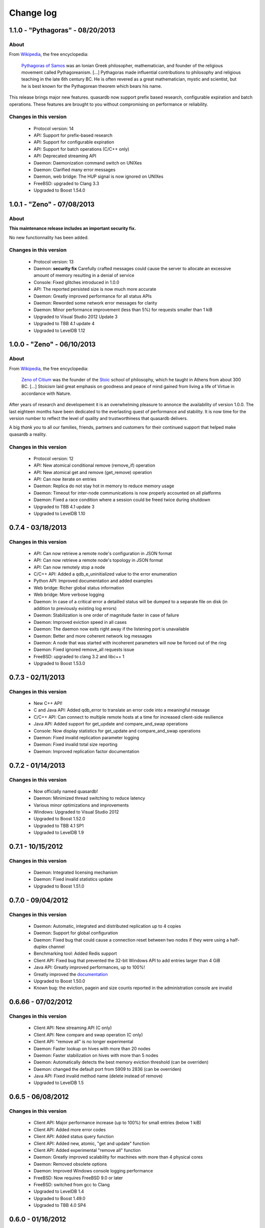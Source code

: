 Change log
**********

1.1.0 - "Pythagoras" - 08/20/2013
=================================

About
-----

From `Wikipedia <http://en.wikipedia.org/wiki/Main_Page>`_, the free encyclopedia:

   `Pythagoras of Samos <http://en.wikipedia.org/wiki/Pythagoras>`_ was an Ionian Greek philosopher, mathematician, and founder of the religious movement called Pythagoreanism. [...] Pythagoras made influential contributions to philosophy and religious teaching in the late 6th century BC. He is often revered as a great mathematician, mystic and scientist, but he is best known for the Pythagorean theorem which bears his name.

This release brings major new features. quasardb now support prefix based research, configurable expiration and batch operations. These features are brought to you without compromising on performance or reliability.

Changes in this version
-----------------------

    * Protocol version: 14
    * API: Support for prefix-based research
    * API: Support for configurable expiration
    * API: Support for batch operations (C/C++ only)
    * API: Deprecated streaming API
    * Daemon: Daemonization command switch on UNIXes
    * Daemon: Clarified many error messages
    * Daemon, web bridge: The HUP signal is now ignored on UNIXes
    * FreeBSD: upgraded to Clang 3.3
    * Upgraded to Boost 1.54.0

1.0.1 - "Zeno" - 07/08/2013
===========================

About
-----

**This maintenance release includes an important security fix.**

No new functionnality has been added.

Changes in this version
-----------------------

    * Protocol version: 13
    * Daemon: **security fix** Carefully crafted messages could cause the server to allocate an excessive amount of memory resulting in a denial of service
    * Console: Fixed glitches introduced in 1.0.0
    * API: The reported persisted size is now much more accurate
    * Daemon: Greatly improved performance for all status APIs
    * Daemon: Reworded some network error messages for clarity
    * Daemon: Minor performance improvement (less than 5%) for requests smaller than 1 kiB
    * Upgraded to Visual Studio 2012 Update 3
    * Upgraded to TBB 4.1 update 4
    * Upgraded to LevelDB 1.12

1.0.0 - "Zeno" - 06/10/2013
===========================

About
-----

From `Wikipedia <http://en.wikipedia.org/wiki/Main_Page>`_, the free encyclopedia:

   `Zeno of Citium <http://en.wikipedia.org/wiki/Zeno_of_Citium>`_ was the founder of the `Stoic <http://en.wikipedia.org/wiki/Stoicism>`_ school of philosophy, which he taught in Athens from about 300 BC. [...] Stoicism laid great emphasis on goodness and peace of mind gained from living a life of Virtue in accordance with Nature.

After years of research and developement it is an overwhelming pleasure to annonce the availability of version 1.0.0. The last eighteen months have been dedicated to the everlasting quest of performance and stability. It is now time for the version number to reflect the level of quality and trustworthiness that quasardb delivers.

A big *thank you* to all our families, friends, partners and customers for their continued support that helped make quasardb a reality.

Changes in this version
-----------------------

    * Protocol version: 12
    * API: New atomical conditional remove (remove_if) operation
    * API: New atomical get and remove (get_remove) operation
    * API: Can now iterate on entries
    * Daemon: Replica do not stay hot in memory to reduce memory usage
    * Daemon: Timeout for inter-node communications is now properly accounted on all platforms
    * Daemon: Fixed a race condition where a session could be freed twice during shutdown
    * Upgraded to TBB 4.1 update 3
    * Upgraded to LevelDB 1.10

0.7.4 - 03/18/2013
==================

Changes in this version
-----------------------

    * API: Can now retrieve a remote node's configuration in JSON format
    * API: Can now retrieve a remote node's topology in JSON format
    * API: Can now remotely stop a node
    * C/C++ API: Added a qdb_e_uninitialized value to the error enumeration
    * Python API: Improved documentation and added examples
    * Web bridge: Richer global status information
    * Web bridge: More verbose logging
    * Daemon: In case of a critical error a detailled status will be dumped to a separate file on disk (in addition to previously existing log errors)
    * Daemon: Stabilization is one order of magnitude faster in case of failure
    * Daemon: Improved eviction speed in all cases
    * Daemon: The daemon now exits right away if the listening port is unavailable
    * Daemon: Better and more coherent network log messages
    * Daemon: A node that was started with incoherent parameters will now be forced out of the ring
    * Daemon: Fixed ignored remove_all requests issue
    * FreeBSD: upgraded to clang 3.2 and libc++ 1
    * Upgraded to Boost 1.53.0

0.7.3 - 02/11/2013
==================

Changes in this version
-----------------------

    * New C++ API!
    * C and Java API: Added qdb_error to translate an error code into a meaningful message
    * C/C++ API: Can connect to multiple remote hosts at a time for increased client-side resilience
    * Java API: Added support for get_update and compare_and_swap operations
    * Console: Now display statistics for get_update and compare_and_swap operations
    * Daemon: Fixed invalid replication parameter logging
    * Daemon: Fixed invalid total size reporting
    * Daemon: Improved replication factor documentation

0.7.2 - 01/14/2013
==================

Changes in this version
-----------------------

    * Now officially named quasardb!
    * Daemon: Minimized thread switching to reduce latency
    * Various minor optimizations and improvements
    * Windows: Upgraded to Visual Studio 2012
    * Upgraded to Boost 1.52.0
    * Upgraded to TBB 4.1 SP1
    * Upgraded to LevelDB 1.9

0.7.1 - 10/15/2012
==================

Changes in this version
-----------------------

    * Daemon: Integrated licensing mechanism
    * Daemon: Fixed invalid statistics update
    * Upgraded to Boost 1.51.0

0.7.0 - 09/04/2012
==================

Changes in this version
-----------------------

    * Daemon: Automatic, integrated and distributed replication up to 4 copies
    * Daemon: Support for global configuration
    * Daemon: Fixed bug that could cause a connection reset between two nodes if they were using a half-duplex channel
    * Benchmarking tool: Added Redis support
    * Client API: Fixed bug that prevented the 32-bit Windows API to add entries larger than 4 GiB
    * Java API: Greatly improved performances, up to 100%!
    * Greatly improved the `documentation <http://doc.quasardb.net/>`_
    * Upgraded to Boost 1.50.0
    * Known bug: the eviction, pagein and size counts reported in the administration console are invalid

0.6.66 - 07/02/2012
===================

Changes in this version
-----------------------

    * Client API: New streaming API (C only)
    * Client API: New compare and swap operation (C only)
    * Client API: "remove all" is no longer experimental
    * Daemon: Faster lookup on hives with more than 20 nodes
    * Daemon: Faster stabilization on hives with more than 5 nodes
    * Daemon: Automatically detects the best memory eviction threshold (can be overriden)
    * Daemon: changed the default port from 5909 to 2836 (can be overriden)
    * Java API: Fixed invalid method name (delete instead of remove)
    * Upgraded to LevelDB 1.5

0.6.5 - 06/08/2012
==================

Changes in this version
-----------------------

    * Client API: Major performance increase (up to 100%) for small entries (below 1 kiB)
    * Client API: Added more error codes
    * Client API: Added status query function
    * Client API: Added new, atomic, "get and update" function
    * Client API: Added experimental "remove all" function
    * Daemon: Greatly improved scalability for machines with more than 4 physical cores
    * Daemon: Removed obsolete options
    * Daemon: Improved Windows console logging performance
    * FreeBSD: Now requires FreeBSD 9.0 or later
    * FreeBSD: switched from gcc to Clang
    * Upgraded to LevelDB 1.4
    * Upgraded to Boost 1.49.0
    * Upgraded to TBB 4.0 SP4

0.6.0 - 01/16/2012
==================

Changes in this version
-----------------------

    * Python API: Brand new Python API!
    * Daemon: new "transient" option
    * Daemon: Improved memory management
    * Daemon: Improved performance for large entries
    * Daemon: Reduced latency
    * Upgraded LevelDB

0.5.2 - 11/14/2011
==================

Changes in this version
-----------------------

    * Windows: Digital signatures now include a timestamp.
    * Web bridge: Improved the internal data exchange format.
    * Daemon: When exiting under heavy load, the daemon could deadlock.
    * Daemon: Slight performance increase.
    * Client API: Improved performance on unreliable networks.
    * Upgraded LevelDB
    * Upgraded to TBB 4.0 SP1

0.5.1 - 10/01/2011
==================

Changes in this version
-----------------------

    * Java API: Major rework, better and easier than before!
    * Daemon: Added an icon in the Windows binary.
    * Daemon: Properly account the idle session parameter.
    * Daemon: Exit with an appropriate error message when the listening port is unavailable.
    * Client API: Made the connection process more resilient.
    * Upgraded LevelDB

0.5.0 - 08/01/2011
==================

Changes in this version
-----------------------

    * Peer-to-peer network distribution
    * Web bridge with JSON/JSONP interfaces
    * Java API
    * New persistence layer based on `LevelDB <http://code.google.com/p/leveldb/>`_
    * Lightweight HTML 5 monitoring console
    * Reduced overall memory load
    * Improved performance by 10-20 %
    * Removed legacy code and API
    * `Documentation <http://doc.quasardb.net/>`_!
    * The quasardb shell now handles binary input and output
    * Upgraded Linux and FreeBSD compilers to gcc 4.6.1
    * Upgraded to Boost 1.47.0

0.4.2 - 05/26/2011
==================

Changes in this version
-----------------------

    * Increased reliability
    * Major performance improvements for entries larger than 50 MiB
    * More verbose logging (if requested)
    * Reduced latency under extreme load
    * Reduced memory footprint
    * fix: The 0.4.1 Linux API could not be linked to due to a misconfiguration on our build machine

0.4.1 - 05/07/2011
==================

Changes in this version
-----------------------

    * Multiplatform Python API package with installer
    * Fixed FreeBSD invalid rpath
    * qdbsh can now process standard input and output

0.4.0 - 04/22/2011
==================

Changes in this version
-----------------------

    * Python API
    * Improved server network code
    * API and server are now available as two distinct packages
    * Fixed file logging date format
    * Installer for Windows version
    * Upgraded to Boost 1.46.1
    * Upgraded TBB to version 3.0 Update 6
    * Upgraded Windows compiler to Visual Studio 2010 SP1
    * Upgraded Linux and FreeBSD compilers to gcc 4.6.0

0.3.2 - 02/26/2011
==================

Changes in this version
-----------------------

    * Windows binaries are now digitally signed.
    * High-performance slab allocator is now used for logging.
    * Fixed a minor memory leak.
    * The Linux and FreeBSD binaries now have a rpath to automatically
      load libraries present in quasardb's lib subdirectory.
    * Upgraded TBB to version 3.0 Update 5

0.3.1 - 02/22/2011
==================

Changes in this version
-----------------------

    * Asynchronous standalone TCP (IPv4 and IPv6) server
    * Fast monte carlo eviction
    * New high-performance slab memory allocator
    * Shell client
    * New API
    * May contain up to 1% of awesomeness

0.2.0 - 11/11/2010
==================

Changes in this version
-----------------------

    * Update and remove now accessible via the C API
    * More efficient logging
    * Improved internal memory model
    * Internal statistics

0.1.0 - 07/26/2010
==================

Changes in this version
-----------------------

    * First official beta version!
    * nginx support
    * User may add/generate/query through the C API
    * High performance asynchronous log
    * High performance query
    * Flat-file "trivial" serialization
    * Db maintenance tool
